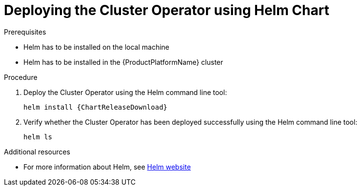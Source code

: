 // Module included in the following assemblies:
//
// assembly-cluster-operator.adoc

[id='deploying-cluster-operator-helm-chart-{context}']
= Deploying the Cluster Operator using Helm Chart

.Prerequisites

* Helm has to be installed on the local machine
* Helm has to be installed in the {ProductPlatformName} cluster

.Procedure

. Deploy the Cluster Operator using the Helm command line tool:
+
[source,shell,subs=attributes+]
helm install {ChartReleaseDownload}

. Verify whether the Cluster Operator has been deployed successfully using the Helm command line tool:
+
[source]
----
helm ls
----

.Additional resources
* For more information about Helm, see https://helm.sh/[Helm website^]
